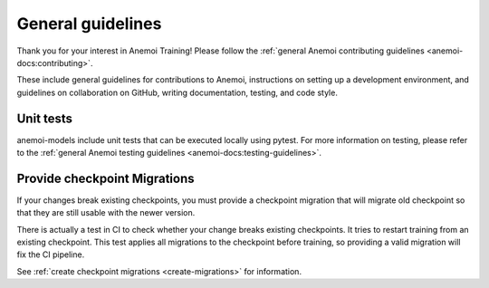####################
 General guidelines
####################

Thank you for your interest in Anemoi Training! Please follow the
:ref:`general Anemoi contributing guidelines
<anemoi-docs:contributing>`.

These include general guidelines for contributions to Anemoi,
instructions on setting up a development environment, and guidelines on
collaboration on GitHub, writing documentation, testing, and code style.

************
 Unit tests
************

anemoi-models include unit tests that can be executed locally using
pytest. For more information on testing, please refer to the
:ref:`general Anemoi testing guidelines
<anemoi-docs:testing-guidelines>`.

*******************************
 Provide checkpoint Migrations
*******************************

If your changes break existing checkpoints, you must provide a
checkpoint migration that will migrate old checkpoint so that they are
still usable with the newer version.

There is actually a test in CI to check whether your change breaks
existing checkpoints. It tries to restart training from an existing
checkpoint. This test applies all migrations to the checkpoint before
training, so providing a valid migration will fix the CI pipeline.

See :ref:`create checkpoint migrations <create-migrations>` for
information.
